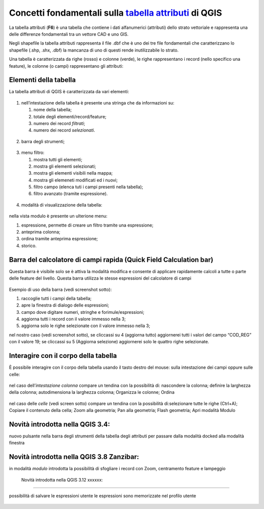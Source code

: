 Concetti fondamentali sulla `tabella attributi`_ di QGIS
========================================================

La tabella attributi |ico0| (**F6**) è una tabella che contiene i dati
alfanumerici (attributi) dello strato vettoriale e rappresenta una delle
differenze fondamentali tra un vettore CAD e uno GIS.

Negli shapefile la tabella attributi rappresenta il file .dbf che è uno
dei tre file fondamentali che caratterizzano lo shapefile (.shp, .shx,
.dbf) la mancanza di uno di questi rende inutilizzabile lo strato.

Una tabella è caratterizzata da righe (rosso) e colonne (verde), le
righe rappresentano i record (nello specifico una feature), le colonne
(o campi) rappresentano gli attributi:

.. figure:: /img/tabella_attributi/tab_attr1.png
   :alt: tab_attr1

   
Elementi della tabella
----------------------

La tabella attributi di QGIS è caratterizzata da vari elementi:

.. figure:: /img/tabella_attributi/tab_attr2.png
   :alt: tab_attr2

  
1. nell’intestazione della tabella è presente una stringa che da
   informazioni su:

   1. nome della tabella;
   2. totale degli elementi/record/feature;
   3. numero dei record *filtrati*;
   4. numero dei record *selezionati*.

.. figure:: /img/tabella_attributi/tab_attr3_NEW.png
   :alt: tab_attr3


.. _tabella attributi: https://docs.qgis.org/testing/en/docs/user_manual/working_with_vector/attribute_table.html

.. |ico0| image:: /img/tabella_attributi/icon/mActionOpenTable.png

2. barra degli strumenti;

.. raw:: html

    <embed>
        <p><img   class="immagonobox" src="https://raw.githubusercontent.com/gbvitrano/HfcQGIS/master/img/tabella_attributi/icon/mActionToggleEditing.png" title="matita per attivare modifica" style="float: left; margin-right:8px; display: block; height:24px !important; width:24px !important;"/>matita per attivare modifica;</p><p><img   class="immagonobox" src="https://raw.githubusercontent.com/gbvitrano/HfcQGIS/master/img/tabella_attributi/icon/mActionMultiEdit.png" Title="modifica multipla;" style="float: left; margin-right:8px; display: block; height:24px !important; width:24px !important;"/>modifica multipla;</p><p><img   class="immagonobox" src="https://raw.githubusercontent.com/gbvitrano/HfcQGIS/master/img/tabella_attributi/icon/mActionFileSave.png" Title="salva modifiche" style="float: left; margin-right:8px; display: block; height:24px !important; width:24px !important;"/>salva modifiche;</p><p><img   class="immagonobox" src="https://raw.githubusercontent.com/gbvitrano/HfcQGIS/master/img/tabella_attributi/icon/mActionDraw.png" Title="aggiorna" style="float: left; margin-right:8px; display: block; height:24px !important; width:24px !important;"/>aggiorna;</p><p><img   class="immagonobox" src="https://raw.githubusercontent.com/gbvitrano/HfcQGIS/master/img/tabella_attributi/icon/mActionNewTableRow.png" Title="aggiungi elemento (solo alfanumerico)" style="float: left; margin-right:8px; display: block; height:24px !important; width:24px !important;"/>aggiungi elemento (solo alfanumerico)</p><p><img   class="immagonobox" src="https://raw.githubusercontent.com/gbvitrano/HfcQGIS/master/img/tabella_attributi/icon/mActionDeleteSelected.png" Title="cancella elemento/i" style="float: left; margin-right:8px; display: block; height:24px !important; width:24px !important;"/>cancella elemento/i;</p><p><img   class="immagonobox" src="https://raw.githubusercontent.com/gbvitrano/HfcQGIS/master/img/tabella_attributi/icon/mActionEditCut.png" Title="taglia" style="float: left; margin-right:8px; display: block; height:24px !important; width:24px !important;"/>taglia;</p><p><img   class="immagonobox" src="https://raw.githubusercontent.com/gbvitrano/HfcQGIS/master/img/tabella_attributi/icon/mActionEditCopy.png" Title="copia elemento/i" style="float: left; margin-right:8px; display: block; height:24px !important; width:24px !important;"/>copia elemento/i;</p><p><img   class="immagonobox" src="https://raw.githubusercontent.com/gbvitrano/HfcQGIS/master/img/tabella_attributi/icon/mActionEditPaste.png" Title="incolla elemento/i" style="float: left; margin-right:8px; display: block; height:24px !important; width:24px !important;"/>incolla elemento/i;</p><p><img   class="immagonobox" src="https://raw.githubusercontent.com/gbvitrano/HfcQGIS/master/img/tabella_attributi/icon/mIconExpressionSelect.png" Title="seleziona elementi tramite espressione" style="float: left; margin-right:8px; display: block; height:24px !important; width:24px !important;"/>seleziona elementi tramite espressione;</p><p><img   class="immagonobox" src="https://raw.githubusercontent.com/gbvitrano/HfcQGIS/master/img/tabella_attributi/icon/mActionSelectAll.png" Title="seleziona tutto" style="float: left; margin-right:8px; display: block; height:24px !important; width:24px !important;"/>seleziona tutto;</p><p><img   class="immagonobox" src="https://raw.githubusercontent.com/gbvitrano/HfcQGIS/master/img/tabella_attributi/icon/mActionInvertSelection.png" Title="inverti selezione" style="float: left; margin-right:8px; display: block; height:24px !important; width:24px !important;"/>inverti selezione;</p><p><img   class="immagonobox" src="https://raw.githubusercontent.com/gbvitrano/HfcQGIS/master/img/tabella_attributi/icon/mActionDeselectAll.png" Title="cancella selezione" style="float: left; margin-right:8px; display: block; height:24px !important; width:24px !important;"/>cancella selezione;</p><p><img   class="immagonobox" src="https://raw.githubusercontent.com/gbvitrano/HfcQGIS/master/img/tabella_attributi/icon/mActionFilterMap.png" Title="seleziona/filtra" style="float: left; margin-right:8px; display: block; height:24px !important; width:24px !important;"/>seleziona/filtra</p><p><img   class="immagonobox" src="https://raw.githubusercontent.com/gbvitrano/HfcQGIS/master/img/tabella_attributi/icon/mActionSelectedToTop.png" Title="sposta la selezione in cima alla tabella" style="float: left; margin-right:8px; display: block; height:24px !important; width:24px !important;"/>sposta la selezione in cima alla tabella;</p><p><img   class="immagonobox" src="https://raw.githubusercontent.com/gbvitrano/HfcQGIS/master/img/tabella_attributi/icon/mActionPanToSelected.png" Title=" sposta mappa alle righe selezionate" style="float: left; margin-right:8px; display: block; height:24px !important; width:24px !important;"/>sposta mappa alle righe selezionate;</p><p><img   class="immagonobox" src="https://raw.githubusercontent.com/gbvitrano/HfcQGIS/master/img/tabella_attributi/icon/mActionZoomToSelected.png" Title="zooma mappa alle righe selezionate" style="float: left; margin-right:8px; display: block; height:24px !important; width:24px !important;"/>zooma mappa alle righe selezionate;</p><p><img   class="immagonobox" src="https://raw.githubusercontent.com/gbvitrano/HfcQGIS/master/img/tabella_attributi/icon/mActionNewAttribute.png" Title="nuovo campo" style="float: left; margin-right:8px; display: block; height:24px !important; width:24px !important;"/>nuovo campo;</p><p><img   class="immagonobox" src="https://raw.githubusercontent.com/gbvitrano/HfcQGIS/master/img/tabella_attributi/icon/mActionDeleteAttribute.png" Title="elimina campo esistente" style="float: left; margin-right:8px; display: block; height:24px !important; width:24px !important;"/>elimina campo esistente;</p><p><img   class="immagonobox" src="https://raw.githubusercontent.com/gbvitrano/HfcQGIS/master/img/tabella_attributi/icon/mActionCalculateField.png" Title="apre il calcolatore di campi" style="float: left; margin-right:8px; display: block; height:24px !important; width:24px !important;"/>apre il calcolatore di campi;</p><p><img   class="immagonobox" src="https://raw.githubusercontent.com/gbvitrano/HfcQGIS/master/img/tabella_attributi/icon/mActionConditionalFormatting.png" Title="formattazione condizionale" style="float: left; margin-right:8px; display: block; height:24px !important; width:24px !important;"/>formattazione condizionale;</p><p><img   class="immagonobox" src="https://raw.githubusercontent.com/gbvitrano/HfcQGIS/master/img/tabella_attributi/icon/mDockify.png" Title="da finestra a dock e viceversa (>= QGIS 3.4)" style="float: left; margin-right:8px; display: block; height:24px !important; width:24px !important;"/>da finestra a dock e viceversa (&gt;=<strong>QGIS 3.4</strong>);</p><p><img   class="immagonobox" src="https://raw.githubusercontent.com/gbvitrano/HfcQGIS/master/img/tabella_attributi/icon/mAction.png" Title=" azioni" style="float: left; margin-right:8px; display: block; height:24px !important; width:24px !important;"/>azioni.</p>
    </embed>

.. figure:: /img/tabella_attributi/tab_attr4.png
   :alt: tab_attr4


3. menu filtro:

   1. mostra tutti gli elementi;
   2. mostra gli elementi selezionati;
   3. mostra gli elementi visibili nella mappa;
   4. mostra gli elemeneti modificati ed i nuovi;
   5. filtro campo (elenca tuti i campi presenti nella tabella);
   6. filtro avanzato (tramite espressione).

.. figure:: /img/tabella_attributi/tab_attr5.png
   :alt: tab_attr5

  
4. modalità di visualizzazione della tabella:

.. raw:: html

    <embed>
        <p><img   class="immagonobox" src="https://raw.githubusercontent.com/gbvitrano/HfcQGIS/master/img/tabella_attributi/icon/mActionOpenTable.png" title="vista tabella" style="float: left; margin-right:8px; display: block; height:24px !important; width:24px !important;"/> vista tabella;</p><p><img   class="immagonobox" src="https://raw.githubusercontent.com/gbvitrano/HfcQGIS/master/img/tabella_attributi/icon/mActionFormView.png" Title="vista modulo" style="float: left; margin-right:8px; display: block; height:24px !important; width:24px !important;"/> vista modulo;</p>
		</embed>
 

.. figure:: /img/tabella_attributi/tab_attr6.png
   :alt: tab_attr6

nella vista modulo è presente un ulterione menu:

1. espressione, permette di creare un filtro tramite una espressione;
2. anteprima colonna;
3. ordina tramite anteprima espressione;
4. storico.

Barra del calcolatore di campi rapida (Quick Field Calculation bar)
-------------------------------------------------------------------

Questa barra è visibile solo se è attiva la modalità modifica |ico25| e
consente di applicare rapidamente calcoli a tutte o parte delle feature
del livello. Questa barra utilizza le stesse espressioni del calcolatore
di campi |ico26|

.. figure:: /img/field_calc_rapida1.png
   :alt: field_calc

Esempio di uso della barra (vedi screenshot sotto):

1. raccoglie tutti i campi della tabella;
2. apre la finestra di dialogo delle espressioni;
3. campo dove digitare numeri, stringhe e forimule/espressioni;
4. aggiorna tutti i record con il valore immesso nella 3;
5. aggiorna solo le righe selezionate con il valore immesso nella 3;

nel nostro caso (vedi screenshot sotto), se cliccassi su 4 (aggiorna
tutto) aggiornerei tutti i valori del campo “COD_REG” con il valore 19;
se cliccassi su 5 (Aggiorna selezione) aggiornerei solo le quattro righe
selezionate.

.. figure:: /img/tabella_attributi/tab_attr11.png
   :alt: tab_attr11


.. |ico25| image:: /img/tabella_attributi/icon/mActionToggleEditing.png
.. |ico26| image:: /img/tabella_attributi/icon/mActionCalculateField.png

Interagire con il corpo della tabella
-------------------------------------

È possibile interagire con il corpo della tabella usando il tasto destro
del mouse: sulla intestazione dei campi oppure sulle celle:

.. figure:: /img/tabella_attributi/tab_attr8.png
   :alt: tab_attr8

nel caso dell’\ *intestazione colonna* compare un tendina con la
possibilità di: nascondere la colonna; definire la larghezza della
colonna; autodimensiona la larghezza colonna; Organizza le colonne;
Ordina

.. figure:: /img/tabella_attributi/tab_attr9.png
   :alt: tab_attr9

.. figure:: /img/tabella_attributi/tab_attr10.png
   :alt: tab_attr10

nel caso delle *celle* (vedi screen sotto) compare un tendina con la possibilità di:selezionare tutte le righe (Ctrl+A); Copiare il contenuto della cella; Zoom alla geometria; Pan alla geometria; Flash geometria;
Apri modalità Modulo |ico27|

.. figure:: /img/tabella_attributi/tab_attr7.png
   :alt: tab_attr7

Novità introdotta nella QGIS 3.4:
---------------------------------

nuovo pulsante nella barra degli strumenti della tabella degli attributi
per passare dalla modalità docked alla modalità finestra

.. figure:: /img/tabella_attributi/dockify.gif
   :alt: tab_attr12

.. |ico27| image:: /img/tabella_attributi/icon/mActionFormView.png

Novità introdotta nella QGIS 3.8 Zanzibar:
---------------------------------

in modalità `modulo` introdotta la possibilità di sfogliare i record
con Zoom, centramento feature e lampeggio

.. figure:: /img/novita_38/sfoglia.gif
   :alt: tab_attr12
   
   Novità introdotta nella QGIS 3.12 xxxxxx:
---------------------------------

possibilità di salvare le espressioni utente
le espressioni sono memorizzate nel profilo utente

.. figure:: /img/novita_312/espressioniutente.gif
   :alt: tab_attr12
